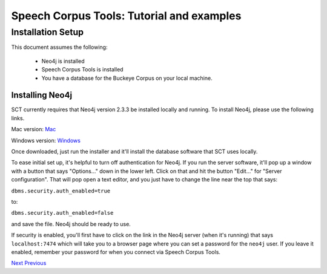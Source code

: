 ******************************************
Speech Corpus Tools: Tutorial and examples
******************************************



.. _installation:

Installation Setup
##################

.. _PGDB website: http://montrealcorpustools.github.io/PolyglotDB/

.. _GitHub repository: https://https://github.com/mmcauliffe/speechcorpustools

This document assumes the following:
 
 * Neo4j is installed
 * Speech Corpus Tools is installed
 * You have a database for the Buckeye Corpus on your local machine.

Installing Neo4j
*********************

SCT currently requires that Neo4j version 2.3.3 be installed locally and running.  To install Neo4j, please use the following links.

Mac version: `Mac <http://info.neotechnology.com/download-thanks.html?edition=community&release=2.3.3&flavour=dmg>`_

Windows version: `Windows <http://info.neotechnology.com/download-thanks.html?edition=community&release=2.3.3&flavour=winstall64>`_

Once downloaded, just run the installer and it'll install the database software that SCT uses locally.

To ease initial set up, it's helpful to turn off authentication for Neo4j.  If you run the server software, it'll pop up a window with a button that says "Options..." down in the lower left.  Click on that and hit the button "Edit..." for "Server configuration".  That will pop open a text editor, and you just have to change the line near the top that says:

``dbms.security.auth_enabled=true``

to:

``dbms.security.auth_enabled=false``

and save the file.  Neo4j should be ready to use.

If security is enabled, you'll first have to click on the link in the Neo4j server (when it's running) that says ``localhost:7474`` which will take you to a browser page where you can set a password for the ``neo4j`` user.  If you leave it enabled, remember your password for when you connect via Speech Corpus Tools.

`Next <http://sct.readthedocs.io/en/latest/tutorial/installation2.html>`_ 			`Previous <http://sct.readthedocs.io/en/latest/tutorial/tutorial.html>`_


